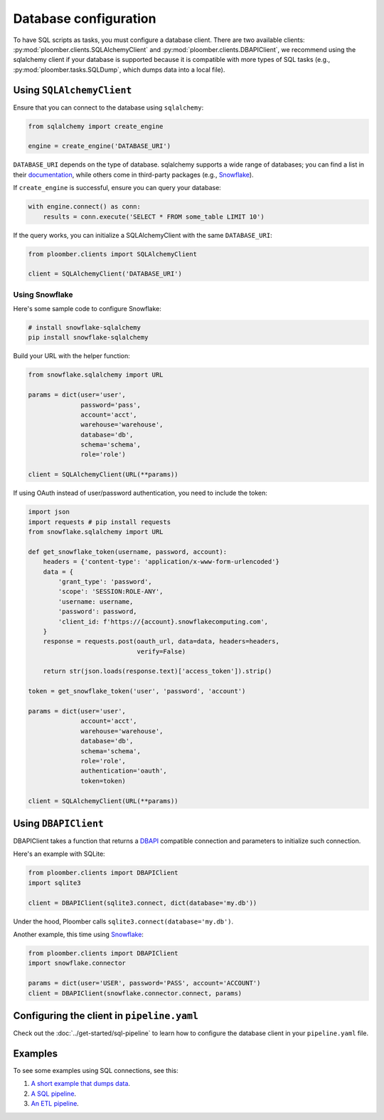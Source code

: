 Database configuration
======================

To have SQL scripts as tasks, you must configure a database client. There are
two available clients: :py:mod:`ploomber.clients.SQLAlchemyClient` and
:py:mod:`ploomber.clients.DBAPIClient`, we recommend using the sqlalchemy
client if your database is supported because it is compatible with more types
of SQL tasks (e.g., :py:mod:`ploomber.tasks.SQLDump`, which dumps data into
a local file).

Using ``SQLAlchemyClient``
--------------------------

Ensure that you can connect to the database using ``sqlalchemy``:

.. code-block:: python
    :class: text-editor

    from sqlalchemy import create_engine

    engine = create_engine('DATABASE_URI')

``DATABASE_URI`` depends on the type of database. sqlalchemy
supports a wide range of databases; you can find a list in
their `documentation <https://docs.sqlalchemy.org/en/14/core/engines.html#supported-databases>`_,
while others come in third-party packages (e.g., `Snowflake <https://docs.snowflake.com/en/user-guide/sqlalchemy.html>`_).


If ``create_engine`` is successful, ensure you can query your database:

.. code-block:: python
    :class: text-editor

    with engine.connect() as conn:
        results = conn.execute('SELECT * FROM some_table LIMIT 10')

If the query works, you can initialize a SQLAlchemyClient with the same
``DATABASE_URI``:

.. code-block:: python
    :class: text-editor

    from ploomber.clients import SQLAlchemyClient

    client = SQLAlchemyClient('DATABASE_URI')


Using Snowflake
***************

Here's some sample code to configure Snowflake:

.. code-block:: sh

    # install snowflake-sqlalchemy
    pip install snowflake-sqlalchemy


Build your URL with the helper function:

.. code-block:: python
    :class: text-editor

    from snowflake.sqlalchemy import URL

    params = dict(user='user',
                  password='pass',
                  account='acct',
                  warehouse='warehouse',
                  database='db',
                  schema='schema',
                  role='role')
    
    client = SQLAlchemyClient(URL(**params))

If using OAuth instead of user/password authentication, you need to include the
token:

.. code-block:: python
    :class: text-editor

    import json
    import requests # pip install requests
    from snowflake.sqlalchemy import URL

    def get_snowflake_token(username, password, account):
        headers = {'content-type': 'application/x-www-form-urlencoded'}
        data = {
            'grant_type': 'password',
            'scope': 'SESSION:ROLE-ANY',
            'username: username,
            'password': password,
            'client_id: f'https://{account}.snowflakecomputing.com',
        }
        response = requests.post(oauth_url, data=data, headers=headers,
                                 verify=False)
        
        return str(json.loads(response.text)['access_token']).strip()
    
    token = get_snowflake_token('user', 'password', 'account')

    params = dict(user='user',
                  account='acct',
                  warehouse='warehouse',
                  database='db',
                  schema='schema',
                  role='role',
                  authentication='oauth',
                  token=token)
    
    client = SQLAlchemyClient(URL(**params))



Using ``DBAPIClient``
---------------------

DBAPIClient takes a function that returns a
`DBAPI <https://www.python.org/dev/peps/pep-0249/>`_ compatible connection
and parameters to initialize such connection.

Here's an example with SQLite:


.. code-block:: python
    :class: text-editor

    from ploomber.clients import DBAPIClient
    import sqlite3

    client = DBAPIClient(sqlite3.connect, dict(database='my.db'))


Under the hood, Ploomber calls ``sqlite3.connect(database='my.db')``.

Another example, this time using `Snowflake <https://docs.snowflake.com/en/user-guide/python-connector-example.html#setting-session-parameters>`_:

.. code-block:: python
    :class: text-editor

    from ploomber.clients import DBAPIClient
    import snowflake.connector

    params = dict(user='USER', password='PASS', account='ACCOUNT')
    client = DBAPIClient(snowflake.connector.connect, params)


Configuring the client in ``pipeline.yaml``
-------------------------------------------

Check out the :doc:`../get-started/sql-pipeline` to learn how to configure
the database client in your ``pipeline.yaml`` file. 

Examples
--------

To see some examples using SQL connections, see this:

1. `A short example that dumps data <https://github.com/ploomber/projects/tree/master/cookbook/sql-dump>`_.
2. `A SQL pipeline <https://github.com/ploomber/projects/tree/master/templates/spec-api-sql>`_.
3. `An ETL pipeline  <https://github.com/ploomber/projects/tree/master/templates/etl>`_.